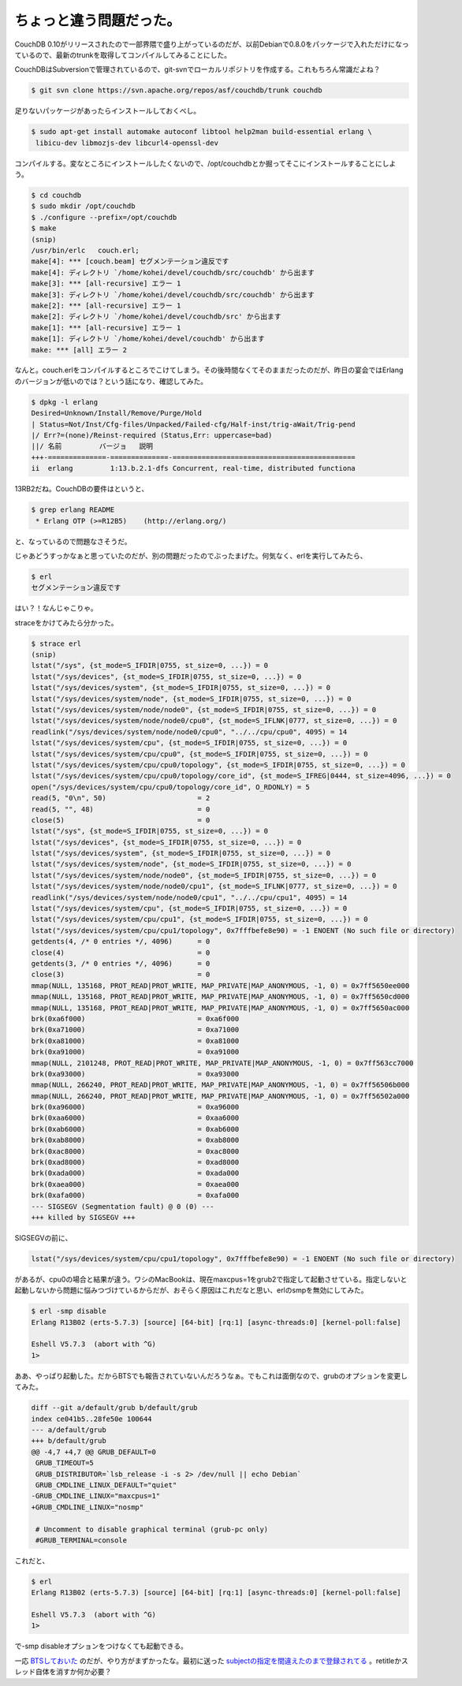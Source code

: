 ちょっと違う問題だった。
========================

CouchDB 0.10がリリースされたので一部界隈で盛り上がっているのだが、以前Debianで0.8.0をパッケージで入れただけになっているので、最新のtrunkを取得してコンパイルしてみることにした。



CouchDBはSubversionで管理されているので、git-svnでローカルリポジトリを作成する。これもちろん常識だよね？


.. code-block:: sh


   $ git svn clone https://svn.apache.org/repos/asf/couchdb/trunk couchdb




足りないパッケージがあったらインストールしておくべし。


.. code-block:: sh


   $ sudo apt-get install automake autoconf libtool help2man build-essential erlang \
    libicu-dev libmozjs-dev libcurl4-openssl-dev




コンパイルする。変なところにインストールしたくないので、/opt/couchdbとか掘ってそこにインストールすることにしよう。


.. code-block:: sh


   $ cd couchdb
   $ sudo mkdir /opt/couchdb
   $ ./configure --prefix=/opt/couchdb
   $ make
   (snip)
   /usr/bin/erlc   couch.erl;
   make[4]: *** [couch.beam] セグメンテーション違反です
   make[4]: ディレクトリ `/home/kohei/devel/couchdb/src/couchdb' から出ます
   make[3]: *** [all-recursive] エラー 1
   make[3]: ディレクトリ `/home/kohei/devel/couchdb/src/couchdb' から出ます
   make[2]: *** [all-recursive] エラー 1
   make[2]: ディレクトリ `/home/kohei/devel/couchdb/src' から出ます
   make[1]: *** [all-recursive] エラー 1
   make[1]: ディレクトリ `/home/kohei/devel/couchdb' から出ます
   make: *** [all] エラー 2




なんと。couch.erlをコンパイルするところでこけてしまう。その後時間なくてそのままだったのだが、昨日の宴会ではErlangのバージョンが低いのでは？という話になり、確認してみた。


.. code-block:: sh


   $ dpkg -l erlang
   Desired=Unknown/Install/Remove/Purge/Hold
   | Status=Not/Inst/Cfg-files/Unpacked/Failed-cfg/Half-inst/trig-aWait/Trig-pend
   |/ Err?=(none)/Reinst-required (Status,Err: uppercase=bad)
   ||/ 名前         バージョ   説明
   +++-==============-==============-============================================
   ii  erlang         1:13.b.2.1-dfs Concurrent, real-time, distributed functiona


13RB2だね。CouchDBの要件はというと、


.. code-block:: sh


   $ grep erlang README 
    * Erlang OTP (>=R12B5)    (http://erlang.org/)


と、なっているので問題なさそうだ。



じゃあどうすっかなぁと思っていたのだが、別の問題だったのでぶったまげた。何気なく、erlを実行してみたら、


.. code-block:: sh


   $ erl
   セグメンテーション違反です


はい？！なんじゃこりゃ。



straceをかけてみたら分かった。


.. code-block:: console


   $ strace erl
   (snip)
   lstat("/sys", {st_mode=S_IFDIR|0755, st_size=0, ...}) = 0
   lstat("/sys/devices", {st_mode=S_IFDIR|0755, st_size=0, ...}) = 0
   lstat("/sys/devices/system", {st_mode=S_IFDIR|0755, st_size=0, ...}) = 0
   lstat("/sys/devices/system/node", {st_mode=S_IFDIR|0755, st_size=0, ...}) = 0
   lstat("/sys/devices/system/node/node0", {st_mode=S_IFDIR|0755, st_size=0, ...}) = 0
   lstat("/sys/devices/system/node/node0/cpu0", {st_mode=S_IFLNK|0777, st_size=0, ...}) = 0
   readlink("/sys/devices/system/node/node0/cpu0", "../../cpu/cpu0", 4095) = 14
   lstat("/sys/devices/system/cpu", {st_mode=S_IFDIR|0755, st_size=0, ...}) = 0
   lstat("/sys/devices/system/cpu/cpu0", {st_mode=S_IFDIR|0755, st_size=0, ...}) = 0
   lstat("/sys/devices/system/cpu/cpu0/topology", {st_mode=S_IFDIR|0755, st_size=0, ...}) = 0
   lstat("/sys/devices/system/cpu/cpu0/topology/core_id", {st_mode=S_IFREG|0444, st_size=4096, ...}) = 0
   open("/sys/devices/system/cpu/cpu0/topology/core_id", O_RDONLY) = 5
   read(5, "0\n", 50)                      = 2
   read(5, "", 48)                         = 0
   close(5)                                = 0
   lstat("/sys", {st_mode=S_IFDIR|0755, st_size=0, ...}) = 0
   lstat("/sys/devices", {st_mode=S_IFDIR|0755, st_size=0, ...}) = 0
   lstat("/sys/devices/system", {st_mode=S_IFDIR|0755, st_size=0, ...}) = 0
   lstat("/sys/devices/system/node", {st_mode=S_IFDIR|0755, st_size=0, ...}) = 0
   lstat("/sys/devices/system/node/node0", {st_mode=S_IFDIR|0755, st_size=0, ...}) = 0
   lstat("/sys/devices/system/node/node0/cpu1", {st_mode=S_IFLNK|0777, st_size=0, ...}) = 0
   readlink("/sys/devices/system/node/node0/cpu1", "../../cpu/cpu1", 4095) = 14
   lstat("/sys/devices/system/cpu", {st_mode=S_IFDIR|0755, st_size=0, ...}) = 0
   lstat("/sys/devices/system/cpu/cpu1", {st_mode=S_IFDIR|0755, st_size=0, ...}) = 0
   lstat("/sys/devices/system/cpu/cpu1/topology", 0x7fffbefe8e90) = -1 ENOENT (No such file or directory)
   getdents(4, /* 0 entries */, 4096)      = 0
   close(4)                                = 0
   getdents(3, /* 0 entries */, 4096)      = 0
   close(3)                                = 0
   mmap(NULL, 135168, PROT_READ|PROT_WRITE, MAP_PRIVATE|MAP_ANONYMOUS, -1, 0) = 0x7ff5650ee000
   mmap(NULL, 135168, PROT_READ|PROT_WRITE, MAP_PRIVATE|MAP_ANONYMOUS, -1, 0) = 0x7ff5650cd000
   mmap(NULL, 135168, PROT_READ|PROT_WRITE, MAP_PRIVATE|MAP_ANONYMOUS, -1, 0) = 0x7ff5650ac000
   brk(0xa6f000)                           = 0xa6f000
   brk(0xa71000)                           = 0xa71000
   brk(0xa81000)                           = 0xa81000
   brk(0xa91000)                           = 0xa91000
   mmap(NULL, 2101248, PROT_READ|PROT_WRITE, MAP_PRIVATE|MAP_ANONYMOUS, -1, 0) = 0x7ff563cc7000
   brk(0xa93000)                           = 0xa93000
   mmap(NULL, 266240, PROT_READ|PROT_WRITE, MAP_PRIVATE|MAP_ANONYMOUS, -1, 0) = 0x7ff56506b000
   mmap(NULL, 266240, PROT_READ|PROT_WRITE, MAP_PRIVATE|MAP_ANONYMOUS, -1, 0) = 0x7ff56502a000
   brk(0xa96000)                           = 0xa96000
   brk(0xaa6000)                           = 0xaa6000
   brk(0xab6000)                           = 0xab6000
   brk(0xab8000)                           = 0xab8000
   brk(0xac8000)                           = 0xac8000
   brk(0xad8000)                           = 0xad8000
   brk(0xada000)                           = 0xada000
   brk(0xaea000)                           = 0xaea000
   brk(0xafa000)                           = 0xafa000
   --- SIGSEGV (Segmentation fault) @ 0 (0) ---
   +++ killed by SIGSEGV +++


SIGSEGVの前に、


.. code-block:: console


   lstat("/sys/devices/system/cpu/cpu1/topology", 0x7fffbefe8e90) = -1 ENOENT (No such file or directory)


があるが、cpu0の場合と結果が違う。ワシのMacBookは、現在maxcpus=1をgrub2で指定して起動させている。指定しないと起動しないから問題に悩みつづけているからだが、おそらく原因はこれだなと思い、erlのsmpを無効にしてみた。


.. code-block:: sh


   $ erl -smp disable
   Erlang R13B02 (erts-5.7.3) [source] [64-bit] [rq:1] [async-threads:0] [kernel-poll:false]
   
   Eshell V5.7.3  (abort with ^G)
   1> 




ああ、やっぱり起動した。だからBTSでも報告されていないんだろうなぁ。でもこれは面倒なので、grubのオプションを変更してみた。


.. code-block:: sh


   diff --git a/default/grub b/default/grub
   index ce041b5..28fe50e 100644
   --- a/default/grub
   +++ b/default/grub
   @@ -4,7 +4,7 @@ GRUB_DEFAULT=0
    GRUB_TIMEOUT=5
    GRUB_DISTRIBUTOR=`lsb_release -i -s 2> /dev/null || echo Debian`
    GRUB_CMDLINE_LINUX_DEFAULT="quiet"
   -GRUB_CMDLINE_LINUX="maxcpus=1"
   +GRUB_CMDLINE_LINUX="nosmp"
    
    # Uncomment to disable graphical terminal (grub-pc only)
    #GRUB_TERMINAL=console


これだと、


.. code-block:: erlang


   $ erl
   Erlang R13B02 (erts-5.7.3) [source] [64-bit] [rq:1] [async-threads:0] [kernel-poll:false]
   
   Eshell V5.7.3  (abort with ^G)
   1> 


で-smp disableオプションをつけなくても起動できる。



一応 `BTSしておいた <http://bugs.debian.org/cgi-bin/bugreport.cgi?bug=551342>`_ のだが、やり方がまずかったな。最初に送った `subjectの指定を間違えたのまで登録されてる <http://bugs.debian.org/cgi-bin/bugreport.cgi?bug=551343>`_ 。retitleかスレッド自体を消すか何か必要？






.. author:: default
.. categories:: Debian,CouchDB,MacBook
.. tags::
.. comments::
